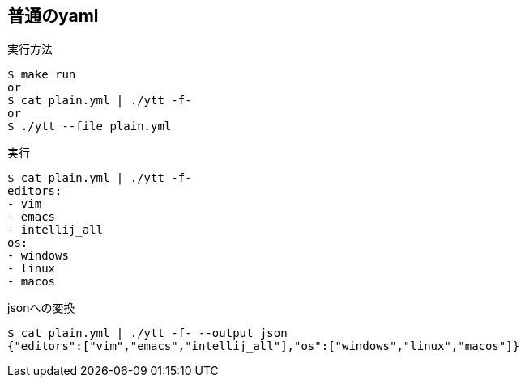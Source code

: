 == 普通のyaml

.実行方法
----
$ make run
or
$ cat plain.yml | ./ytt -f-
or
$ ./ytt --file plain.yml
----

.実行
----
$ cat plain.yml | ./ytt -f-
editors:
- vim
- emacs
- intellij_all
os:
- windows
- linux
- macos
----

.jsonへの変換
----
$ cat plain.yml | ./ytt -f- --output json
{"editors":["vim","emacs","intellij_all"],"os":["windows","linux","macos"]}
----

